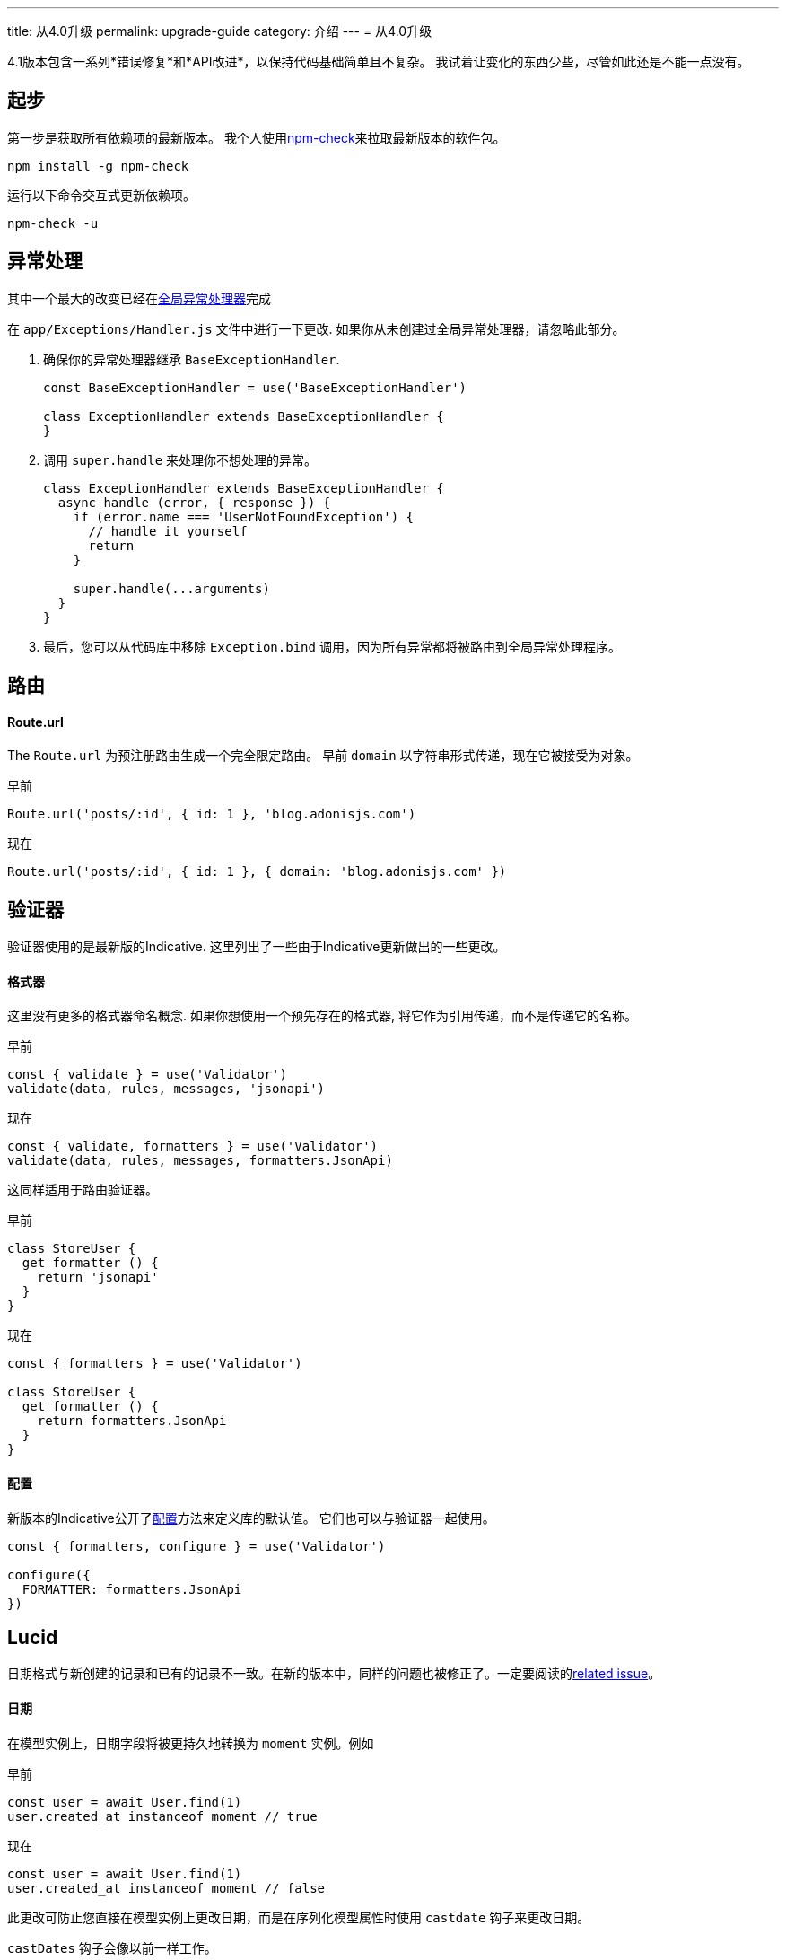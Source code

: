 ---
title: 从4.0升级
permalink: upgrade-guide
category: 介绍
---
= 从4.0升级

toc::[]

4.1版本包含一系列*错误修复*和*API改进*，以保持代码基础简单且不复杂。 我试着让变化的东西少些，尽管如此还是不能一点没有。

== 起步

第一步是获取所有依赖项的最新版本。 我个人使用link:https://www.npmjs.com/package/npm-check[npm-check]来拉取最新版本的软件包。

[source, bash]
----
npm install -g npm-check
----

运行以下命令交互式更新依赖项。

[source, bash]
----
npm-check -u
----

== 异常处理
其中一个最大的改变已经在link:https://github.com/adonisjs/adonis-framework/issues/718[全局异常处理器]完成

在 `app/Exceptions/Handler.js` 文件中进行一下更改. 如果你从未创建过全局异常处理器，请忽略此部分。

1. 确保你的异常处理器继承 `BaseExceptionHandler`.
+
[source, js]
----
const BaseExceptionHandler = use('BaseExceptionHandler')

class ExceptionHandler extends BaseExceptionHandler {
}
----

2. 调用 `super.handle` 来处理你不想处理的异常。
+
[source, js]
----
class ExceptionHandler extends BaseExceptionHandler {
  async handle (error, { response }) {
    if (error.name === 'UserNotFoundException') {
      // handle it yourself
      return
    }

    super.handle(...arguments)
  }
}
----

3. 最后，您可以从代码库中移除 `Exception.bind` 调用，因为所有异常都将被路由到全局异常处理程序。

== 路由

==== Route.url

The `Route.url` 为预注册路由生成一个完全限定路由。 早前 `domain` 以字符串形式传递，现在它被接受为对象。

早前
[source, js]
----
Route.url('posts/:id', { id: 1 }, 'blog.adonisjs.com')
----

现在
[source, js]
----
Route.url('posts/:id', { id: 1 }, { domain: 'blog.adonisjs.com' })
----

== 验证器
验证器使用的是最新版的Indicative. 这里列出了一些由于Indicative更新做出的一些更改。

==== 格式器
这里没有更多的格式器命名概念. 如果你想使用一个预先存在的格式器, 将它作为引用传递，而不是传递它的名称。

早前
[source, js]
----
const { validate } = use('Validator')
validate(data, rules, messages, 'jsonapi')
----

现在
[source, js]
----
const { validate, formatters } = use('Validator')
validate(data, rules, messages, formatters.JsonApi)
----

这同样适用于路由验证器。

早前
[source, js]
----
class StoreUser {
  get formatter () {
    return 'jsonapi'
  }
}
----

现在
[source, js]
----
const { formatters } = use('Validator')

class StoreUser {
  get formatter () {
    return formatters.JsonApi
  }
}
----

==== 配置
新版本的Indicative公开了link:http://indicative.adonisjs.com/docs/api/configure[配置]方法来定义库的默认值。 它们也可以与验证器一起使用。

[source, js]
----
const { formatters, configure } = use('Validator')

configure({
  FORMATTER: formatters.JsonApi
})
----

== Lucid
日期格式与新创建的记录和已有的记录不一致。在新的版本中，同样的问题也被修正了。一定要阅读的link:https://github.com/adonisjs/adonis-lucid/issues/245[related issue]。

==== 日期
在模型实例上，日期字段将被更持久地转换为 `moment` 实例。例如

早前
[source, js]
----
const user = await User.find(1)
user.created_at instanceof moment // true
----

现在
[source, js]
----
const user = await User.find(1)
user.created_at instanceof moment // false
----

此更改可防止您直接在模型实例上更改日期，而是在序列化模型属性时使用 `castdate` 钩子来更改日期。

`castDates` 钩子会像以前一样工作。

[source, js]
----
class User extends Model {
  static castDates (field, value) {
    if (field === 'dob') {
      return `${value.fromNow(true)} old`
    }
    return super.formatDates(field, value)
  }
}
----

== Goodies（美味的？）
为了保持代码库的可靠性，已经进行了大量的bug修复。此外，还做了一些改进。

==== 验证器
Since indicative is written from groundup, the new version is `2x faster` than the old one.
由于indicative是又groundup编写，所以新版本比旧版本快2倍。

==== 中间件
中间件解析层现在在启动应用程序时解析所有中间件，并为每个请求实例化它们的一个新实例。而之前的*解析*过程是针对每个请求而完成的。

==== 优化报错
报错将以一种很好的格式化方式显示在您的终端上，如屏幕截图所示。

image:https://pbs.twimg.com/media/DTHfXErU8AADIyQ.png[]
